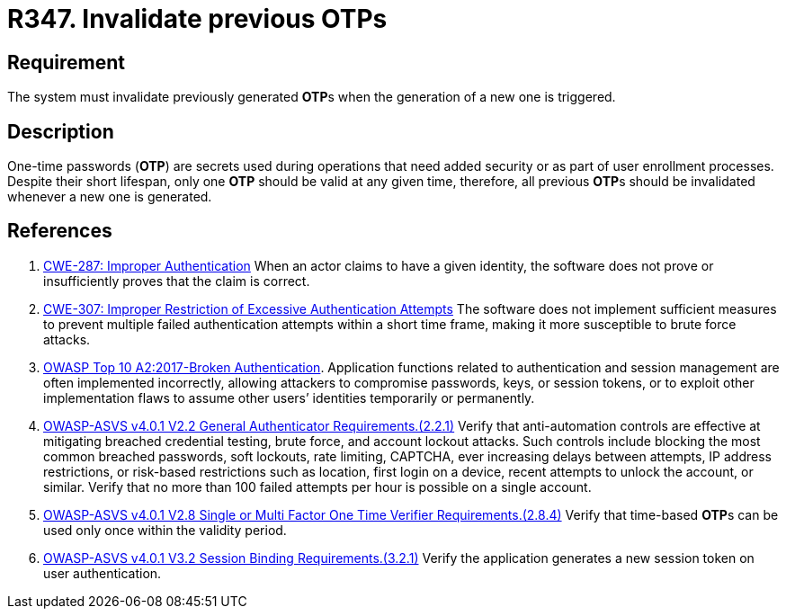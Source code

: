 :slug: rules/347/
:category: credentials
:description: This requirement establishes the importance of invalidating previous OTPs when a new one is generated.
:keywords: Credentials, Validity, OTP, ASVS, CWE, Rules, Ethical Hacking, Pentesting
:rules: yes

= R347. Invalidate previous OTPs

== Requirement

The system must invalidate previously generated **OTP**s when the generation
of a new one is triggered.

== Description

One-time passwords (*OTP*) are secrets used during operations that need added
security or as part of user enrollment processes.
Despite their short lifespan, only one *OTP* should be valid at any given time,
therefore, all previous **OTP**s should be invalidated whenever a new one is
generated.

== References

. [[r1]] link:https://cwe.mitre.org/data/definitions/287.html[CWE-287: Improper Authentication]
When an actor claims to have a given identity,
the software does not prove or insufficiently proves that the claim is correct.

. [[r2]] link:https://cwe.mitre.org/data/definitions/307.html[CWE-307: Improper Restriction of Excessive Authentication Attempts]
The software does not implement sufficient measures to prevent multiple failed
authentication attempts within a short time frame,
making it more susceptible to brute force attacks.

. [[r3]] link:https://owasp.org/www-project-top-ten/OWASP_Top_Ten_2017/Top_10-2017_A2-Broken_Authentication[OWASP Top 10 A2:2017-Broken Authentication].
Application functions related to authentication and session management are
often implemented incorrectly,
allowing attackers to compromise passwords, keys, or session tokens,
or to exploit other implementation flaws to assume other users’ identities
temporarily or permanently.

. [[r4]] link:https://owasp.org/www-project-application-security-verification-standard/[OWASP-ASVS v4.0.1
V2.2 General Authenticator Requirements.(2.2.1)]
Verify that anti-automation controls are effective at mitigating breached
credential testing, brute force, and account lockout attacks.
Such controls include blocking the most common breached passwords,
soft lockouts, rate limiting, CAPTCHA, ever increasing delays between attempts,
IP address restrictions,
or risk-based restrictions such as location, first login on a device,
recent attempts to unlock the account, or similar.
Verify that no more than 100 failed attempts per hour is possible on a single
account.

. [[r5]] link:https://owasp.org/www-project-application-security-verification-standard/[OWASP-ASVS v4.0.1
V2.8 Single or Multi Factor One Time Verifier Requirements.(2.8.4)]
Verify that time-based **OTP**s can be used only once within the validity
period.

. [[r6]] link:https://owasp.org/www-project-application-security-verification-standard/[OWASP-ASVS v4.0.1
V3.2 Session Binding Requirements.(3.2.1)]
Verify the application generates a new session token on user authentication.
